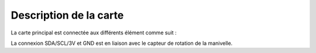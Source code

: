 
Description de la carte
-----------------------

La carte principal est connectée aux différents élément comme suit :

.. image:: Lichee_Pi_Zero_top_connexions.png


La connexion SDA/SCL/3V et GND est en liaison avec le capteur de rotation de la manivelle.

